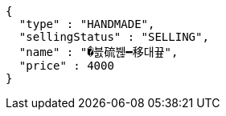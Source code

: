 [source,options="nowrap"]
----
{
  "type" : "HANDMADE",
  "sellingStatus" : "SELLING",
  "name" : "�븘硫붾━移대끂",
  "price" : 4000
}
----